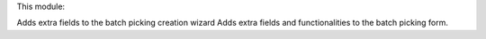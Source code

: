 This module:

Adds extra fields to the batch picking creation wizard
Adds extra fields and functionalities to the batch picking form.
